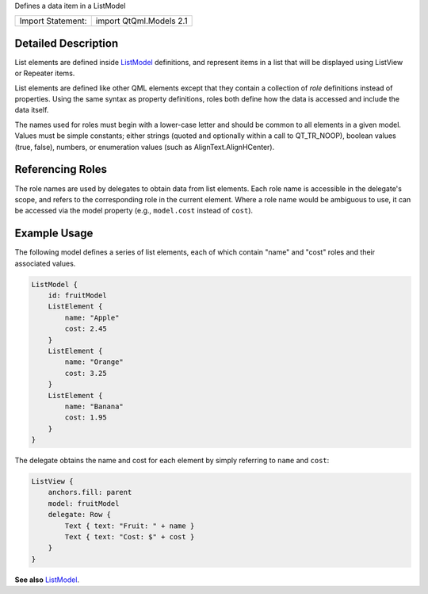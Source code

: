 Defines a data item in a ListModel

+---------------------+---------------------------+
| Import Statement:   | import QtQml.Models 2.1   |
+---------------------+---------------------------+

Detailed Description
--------------------

List elements are defined inside
`ListModel </sdk/apps/qml/QtQml/ListModel/>`__ definitions, and
represent items in a list that will be displayed using ListView or
Repeater items.

List elements are defined like other QML elements except that they
contain a collection of *role* definitions instead of properties. Using
the same syntax as property definitions, roles both define how the data
is accessed and include the data itself.

The names used for roles must begin with a lower-case letter and should
be common to all elements in a given model. Values must be simple
constants; either strings (quoted and optionally within a call to
QT\_TR\_NOOP), boolean values (true, false), numbers, or enumeration
values (such as AlignText.AlignHCenter).

Referencing Roles
-----------------

The role names are used by delegates to obtain data from list elements.
Each role name is accessible in the delegate's scope, and refers to the
corresponding role in the current element. Where a role name would be
ambiguous to use, it can be accessed via the model property (e.g.,
``model.cost`` instead of ``cost``).

Example Usage
-------------

The following model defines a series of list elements, each of which
contain "name" and "cost" roles and their associated values.

.. code:: qml

    ListModel {
        id: fruitModel
        ListElement {
            name: "Apple"
            cost: 2.45
        }
        ListElement {
            name: "Orange"
            cost: 3.25
        }
        ListElement {
            name: "Banana"
            cost: 1.95
        }
    }

The delegate obtains the name and cost for each element by simply
referring to ``name`` and ``cost``:

.. code:: qml

    ListView {
        anchors.fill: parent
        model: fruitModel
        delegate: Row {
            Text { text: "Fruit: " + name }
            Text { text: "Cost: $" + cost }
        }
    }

**See also** `ListModel </sdk/apps/qml/QtQml/ListModel/>`__.
